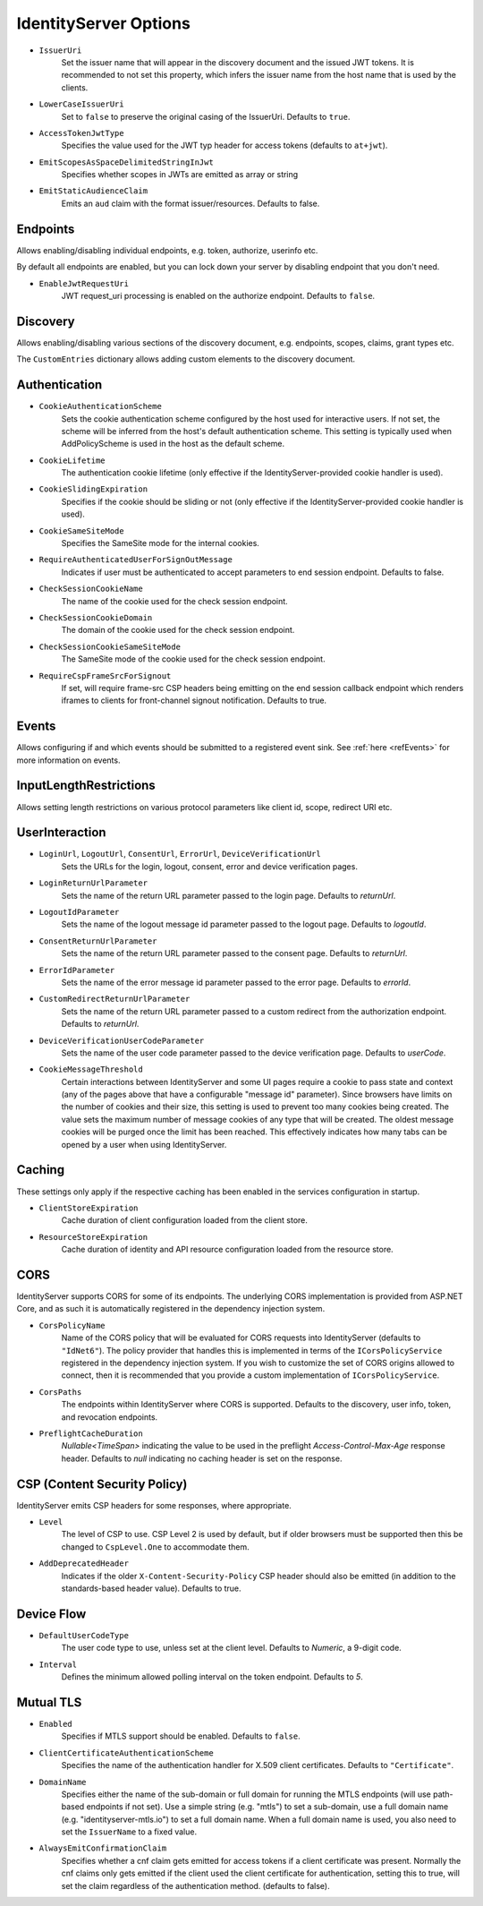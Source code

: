.. _refOptions:
IdentityServer Options
======================

* ``IssuerUri``
    Set the issuer name that will appear in the discovery document and the issued JWT tokens.
    It is recommended to not set this property, which infers the issuer name from the host name that is used by the clients.

* ``LowerCaseIssuerUri``
    Set to ``false`` to preserve the original casing of the IssuerUri. Defaults to ``true``.

* ``AccessTokenJwtType``
    Specifies the value used for the JWT typ header for access tokens (defaults to ``at+jwt``).

* ``EmitScopesAsSpaceDelimitedStringInJwt``
    Specifies whether scopes in JWTs are emitted as array or string

* ``EmitStaticAudienceClaim``
    Emits an ``aud`` claim with the format issuer/resources. Defaults to false.

Endpoints
^^^^^^^^^
Allows enabling/disabling individual endpoints, e.g. token, authorize, userinfo etc.

By default all endpoints are enabled, but you can lock down your server by disabling endpoint that you don't need.

* ``EnableJwtRequestUri``
    JWT request_uri processing is enabled on the authorize endpoint. Defaults to ``false``.

Discovery
^^^^^^^^^
Allows enabling/disabling various sections of the discovery document, e.g. endpoints, scopes, claims, grant types etc.

The ``CustomEntries`` dictionary allows adding custom elements to the discovery document.

Authentication
^^^^^^^^^^^^^^
* ``CookieAuthenticationScheme``
    Sets the cookie authentication scheme configured by the host used for interactive users. If not set, the scheme will be inferred from the host's default authentication scheme. This setting is typically used when AddPolicyScheme is used in the host as the default scheme.

* ``CookieLifetime``
    The authentication cookie lifetime (only effective if the IdentityServer-provided cookie handler is used).

* ``CookieSlidingExpiration``
    Specifies if the cookie should be sliding or not (only effective if the IdentityServer-provided cookie handler is used).

* ``CookieSameSiteMode``
    Specifies the SameSite mode for the internal cookies.

* ``RequireAuthenticatedUserForSignOutMessage``
    Indicates if user must be authenticated to accept parameters to end session endpoint. Defaults to false.

* ``CheckSessionCookieName``
    The name of the cookie used for the check session endpoint.

* ``CheckSessionCookieDomain``
    The domain of the cookie used for the check session endpoint.

* ``CheckSessionCookieSameSiteMode``
    The SameSite mode of the cookie used for the check session endpoint.

* ``RequireCspFrameSrcForSignout``
    If set, will require frame-src CSP headers being emitting on the end session callback endpoint which renders iframes to clients for front-channel signout notification. Defaults to true.

Events
^^^^^^
Allows configuring if and which events should be submitted to a registered event sink. See :ref:`here <refEvents>` for more information on events.

InputLengthRestrictions
^^^^^^^^^^^^^^^^^^^^^^^
Allows setting length restrictions on various protocol parameters like client id, scope, redirect URI etc.

UserInteraction
^^^^^^^^^^^^^^^

* ``LoginUrl``, ``LogoutUrl``, ``ConsentUrl``, ``ErrorUrl``, ``DeviceVerificationUrl``
    Sets the URLs for the login, logout, consent, error and device verification pages.
* ``LoginReturnUrlParameter``
    Sets the name of the return URL parameter passed to the login page. Defaults to *returnUrl*.
* ``LogoutIdParameter``
    Sets the name of the logout message id parameter passed to the logout page. Defaults to *logoutId*.
* ``ConsentReturnUrlParameter``
    Sets the name of the return URL parameter passed to the consent page. Defaults to *returnUrl*.
* ``ErrorIdParameter``
    Sets the name of the error message id parameter passed to the error page. Defaults to *errorId*.
* ``CustomRedirectReturnUrlParameter``
    Sets the name of the return URL parameter passed to a custom redirect from the authorization endpoint. Defaults to *returnUrl*.
* ``DeviceVerificationUserCodeParameter``
    Sets the name of the user code parameter passed to the device verification page. Defaults to *userCode*.
* ``CookieMessageThreshold``
    Certain interactions between IdentityServer and some UI pages require a cookie to pass state and context (any of the pages above that have a configurable "message id" parameter).
    Since browsers have limits on the number of cookies and their size, this setting is used to prevent too many cookies being created. 
    The value sets the maximum number of message cookies of any type that will be created.
    The oldest message cookies will be purged once the limit has been reached.
    This effectively indicates how many tabs can be opened by a user when using IdentityServer.

Caching
^^^^^^^
These settings only apply if the respective caching has been enabled in the services configuration in startup.

* ``ClientStoreExpiration``
    Cache duration of client configuration loaded from the client store.

* ``ResourceStoreExpiration``
    Cache duration of identity and API resource configuration loaded from the resource store.

CORS
^^^^
IdentityServer supports CORS for some of its endpoints.
The underlying CORS implementation is provided from ASP.NET Core, and as such it is automatically registered in the dependency injection system.

* ``CorsPolicyName``
    Name of the CORS policy that will be evaluated for CORS requests into IdentityServer (defaults to ``"IdNet6"``).
    The policy provider that handles this is implemented in terms of the ``ICorsPolicyService`` registered in the dependency injection system.
    If you wish to customize the set of CORS origins allowed to connect, then it is recommended that you provide a custom implementation of ``ICorsPolicyService``.

* ``CorsPaths``
    The endpoints within IdentityServer where CORS is supported. 
    Defaults to the discovery, user info, token, and revocation endpoints.

* ``PreflightCacheDuration``
    `Nullable<TimeSpan>` indicating the value to be used in the preflight `Access-Control-Max-Age` response header.
    Defaults to `null` indicating no caching header is set on the response.

CSP (Content Security Policy)
^^^^^^^^^^^^^^^^^^^^^^^^^^^^^
IdentityServer emits CSP headers for some responses, where appropriate.

* ``Level``
    The level of CSP to use. CSP Level 2 is used by default, but if older browsers must be supported then this be changed to ``CspLevel.One`` to accommodate them.

* ``AddDeprecatedHeader``
    Indicates if the older ``X-Content-Security-Policy`` CSP header should also be emitted (in addition to the standards-based header value). Defaults to true.

Device Flow
^^^^^^^^^^^

* ``DefaultUserCodeType``
    The user code type to use, unless set at the client level. Defaults to *Numeric*, a 9-digit code.
* ``Interval``
    Defines the minimum allowed polling interval on the token endpoint. Defaults to *5*.

Mutual TLS
^^^^^^^^^^

* ``Enabled``
    Specifies if MTLS support should be enabled. Defaults to ``false``.
* ``ClientCertificateAuthenticationScheme``
    Specifies the name of the authentication handler for X.509 client certificates. Defaults to ``"Certificate"``.
* ``DomainName``
    Specifies either the name of the sub-domain or full domain for running the MTLS endpoints (will use path-based endpoints if not set).
    Use a simple string (e.g. "mtls") to set a sub-domain, use a full domain name (e.g. "identityserver-mtls.io") to set a full domain name.
    When a full domain name is used, you also need to set the ``IssuerName`` to a fixed value.
* ``AlwaysEmitConfirmationClaim``
    Specifies whether a cnf claim gets emitted for access tokens if a client certificate was present.
    Normally the cnf claims only gets emitted if the client used the client certificate for authentication,
    setting this to true, will set the claim regardless of the authentication method. (defaults to false).
